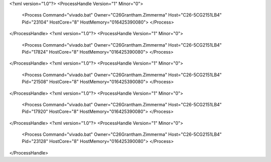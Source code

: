 <?xml version="1.0"?>
<ProcessHandle Version="1" Minor="0">
    <Process Command="vivado.bat" Owner="C26Grantham.Zimmerma" Host="C26-5CG2151LB4" Pid="23104" HostCore="8" HostMemory="016425390080">
    </Process>
</ProcessHandle>
<?xml version="1.0"?>
<ProcessHandle Version="1" Minor="0">
    <Process Command="vivado.bat" Owner="C26Grantham.Zimmerma" Host="C26-5CG2151LB4" Pid="17824" HostCore="8" HostMemory="016425390080">
    </Process>
</ProcessHandle>
<?xml version="1.0"?>
<ProcessHandle Version="1" Minor="0">
    <Process Command="vivado.bat" Owner="C26Grantham.Zimmerma" Host="C26-5CG2151LB4" Pid="21508" HostCore="8" HostMemory="016425390080">
    </Process>
</ProcessHandle>
<?xml version="1.0"?>
<ProcessHandle Version="1" Minor="0">
    <Process Command="vivado.bat" Owner="C26Grantham.Zimmerma" Host="C26-5CG2151LB4" Pid="17920" HostCore="8" HostMemory="016425390080">
    </Process>
</ProcessHandle>
<?xml version="1.0"?>
<ProcessHandle Version="1" Minor="0">
    <Process Command="vivado.bat" Owner="C26Grantham.Zimmerma" Host="C26-5CG2151LB4" Pid="23128" HostCore="8" HostMemory="016425390080">
    </Process>
</ProcessHandle>

